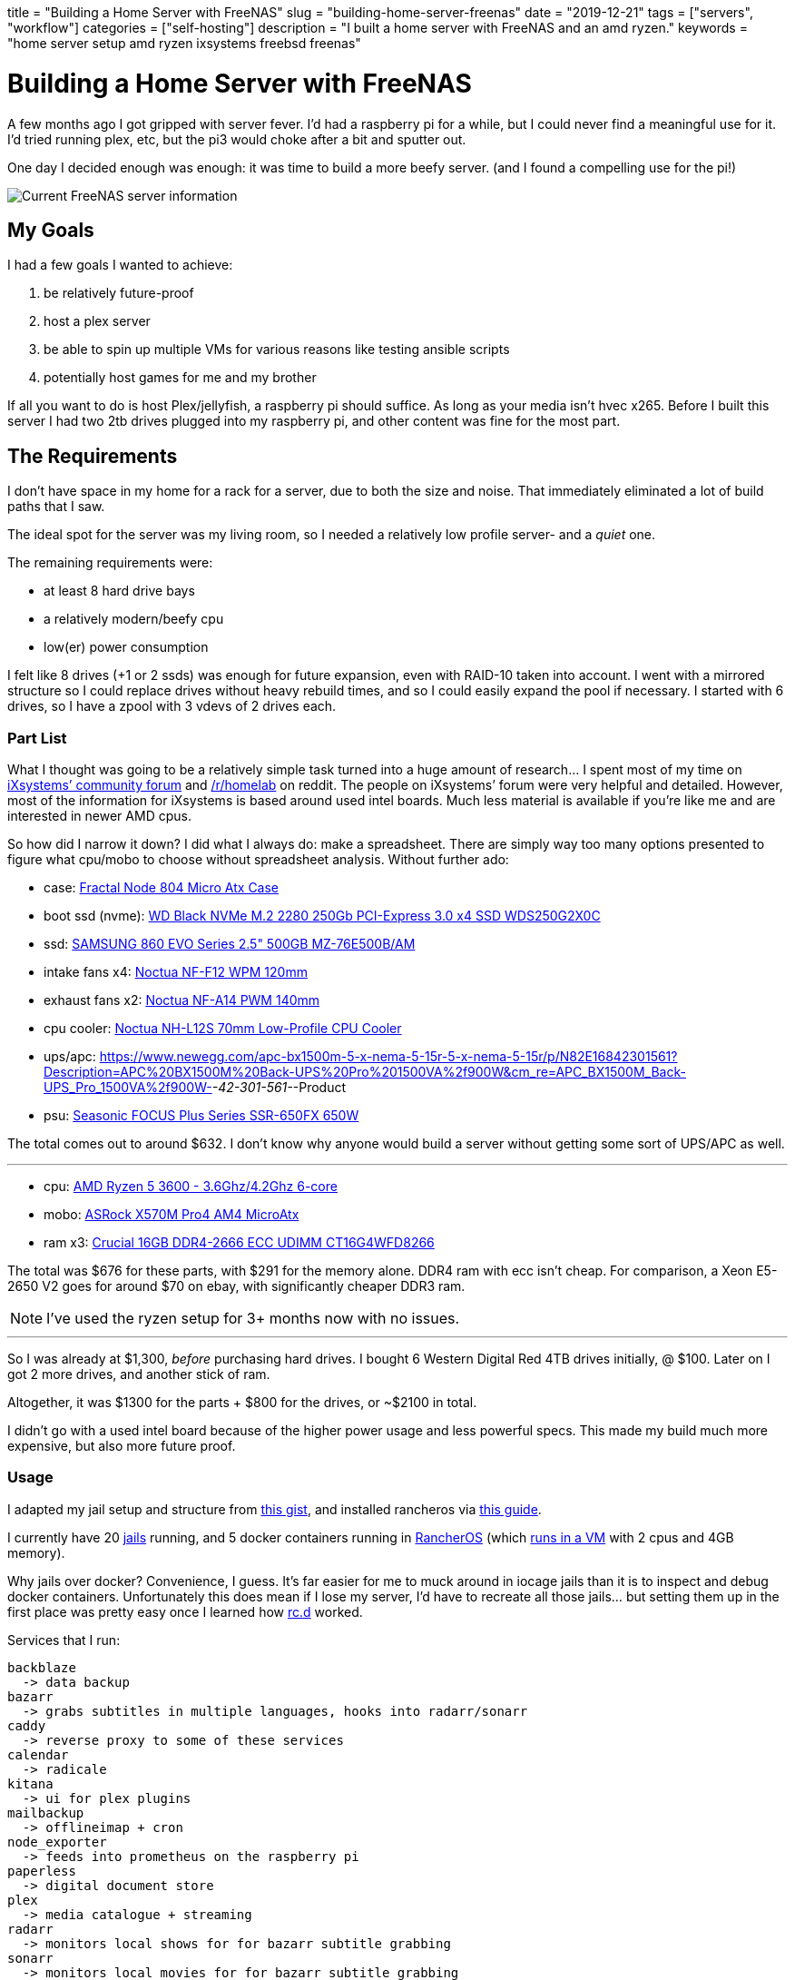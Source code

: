 +++
title = "Building a Home Server with FreeNAS"
slug = "building-home-server-freenas"
date = "2019-12-21"
tags = ["servers", "workflow"]
categories = ["self-hosting"]
description = "I built a home server with FreeNAS and an amd ryzen."
keywords = "home server setup amd ryzen ixsystems freebsd freenas"
+++

= Building a Home Server with FreeNAS
:toc:

A few months ago I got gripped with server fever. I’d had a raspberry pi
for a while, but I could never find a meaningful use for it. I’d tried
running plex, etc, but the pi3 would choke after a bit and sputter out.

One day I decided enough was enough: it was time to build a more beefy
server. (and I found a compelling use for the pi!)

image::https://s3.amazonaws.com/andrewzah.com/posts/serverbuild-freenas/freenas-info.png[Current FreeNAS server information]

== My Goals

I had a few goals I wanted to achieve:

1.  be relatively future-proof
2.  host a plex server
3.  be able to spin up multiple VMs for various reasons like testing
ansible scripts
4.  potentially host games for me and my brother

If all you want to do is host Plex/jellyfish, a raspberry pi should
suffice. As long as your media isn’t hvec x265. Before I built this
server I had two 2tb drives plugged into my raspberry pi, and other
content was fine for the most part.

== The Requirements

I don’t have space in my home for a rack for a server, due to both the
size and noise. That immediately eliminated a lot of build paths that I
saw.

The ideal spot for the server was my living room, so I needed a
relatively low profile server- and a _quiet_ one.

The remaining requirements were:

* at least 8 hard drive bays
* a relatively modern/beefy cpu
* low(er) power consumption

I felt like 8 drives (+1 or 2 ssds) was enough for future expansion,
even with RAID-10 taken into account. I went with a mirrored structure
so I could replace drives without heavy rebuild times, and so I could
easily expand the pool if necessary. I started with 6 drives, so I have
a zpool with 3 vdevs of 2 drives each.

=== Part List

What I thought was going to be a relatively simple task turned into a
huge amount of research… I spent most of my time on
https://www.ixsystems.com/community/[iXsystems’ community forum] and
https://www.reddit.com/r/homelab/[/r/homelab] on reddit. The people on
iXsystems’ forum were very helpful and detailed. However, most of the
information for iXsystems is based around used intel boards. Much less
material is available if you’re like me and are interested in newer AMD
cpus.

So how did I narrow it down? I did what I always do: make a spreadsheet.
There are simply way too many options presented to figure what cpu/mobo
to choose without spreadsheet analysis. Without further ado:

* case:
https://docs.google.com/spreadsheets/d/1pThQQLHIcB_LO6-PmypGOSeaErY_ip6FY2lmbkS0DYc/Fractal%20Design%20Node%20804%20Black%20Window%20Aluminum/Steel%20MATX[Fractal
Node 804 Micro Atx Case]
* boot ssd (nvme):
https://www.newegg.com/western-digital-black-nvme-250gb/p/N82E16820250097[WD
Black NVMe M.2 2280 250Gb PCI-Express 3.0 x4 SSD WDS250G2X0C]
* ssd:
https://www.newegg.com/apc-bx1500m-5-x-nema-5-15r-5-x-nema-5-15r/p/N82E16842301561?Description=APC%20BX1500M%20Back-UPS%20Pro%201500VA%2f900W&cm_re=APC_BX1500M_Back-UPS_Pro_1500VA%2f900W-_-42-301-561-_-Product[SAMSUNG
860 EVO Series 2.5" 500GB MZ-76E500B/AM]
* intake fans x4:
https://smile.amazon.com/dp/B00650P2ZC/?tag=ozlp-20[Noctua NF-F12 WPM
120mm]
* exhaust fans x2:
https://smile.amazon.com/dp/B00CP6QLY6/?tag=ozlp-20[Noctua NF-A14 PWM
140mm]
* cpu cooler:
https://smile.amazon.com/Noctua-NH-L12S-Low-Profile-Cooler-Quiet/dp/B075SF5QQ8/ref=sr_1_2?keywords=NH-L12S&qid=1565553407&s=gateway&sr=8-2[Noctua
NH-L12S 70mm Low-Profile CPU Cooler]
* ups/apc:
link:[https://www.newegg.com/apc-bx1500m-5-x-nema-5-15r-5-x-nema-5-15r/p/N82E16842301561?Description=APC%20BX1500M%20Back-UPS%20Pro%201500VA%2f900W&cm_re=APC_BX1500M_Back-UPS_Pro_1500VA%2f900W-_-42-301-561-_-Product]
* psu:
https://www.newegg.com/seasonic-focus-plus-650-gold-ssr-650fx-650w/p/N82E16817151186[Seasonic
FOCUS Plus Series SSR-650FX 650W]

The total comes out to around $632. I don’t know why anyone would build
a server without getting some sort of UPS/APC as well.

'''''

* cpu:
https://www.newegg.com/amd-ryzen-5-3600/p/N82E16819113569?Description=5%203600%20amd&cm_re=5_3600_amd-_-19-113-569-_-Product[AMD
Ryzen 5 3600 - 3.6Ghz/4.2Ghz 6-core]
* mobo:
https://www.newegg.com/p/N82E16813157887?Description=asrock%20x570m%20&cm_re=asrock_x570m-_-13-157-887-_-Product[ASRock
X570M Pro4 AM4 MicroAtx]
* ram x3:
https://smile.amazon.com/Crucial-DDR4-21300-Server-Memory-CT16G4WFD8266/dp/B078N7HC6L[Crucial
16GB DDR4-2666 ECC UDIMM CT16G4WFD8266]

The total was $676 for these parts, with $291 for the memory alone. DDR4
ram with ecc isn’t cheap. For comparison, a Xeon E5-2650 V2 goes for
around $70 on ebay, with significantly cheaper DDR3 ram.

NOTE: I’ve used the ryzen setup for 3+ months now with no issues.

'''''

So I was already at $1,300, _before_ purchasing hard drives. I bought 6
Western Digital Red 4TB drives initially, @ $100. Later on I got 2 more
drives, and another stick of ram.

Altogether, it was $1300 for the parts + $800 for the drives, or ~$2100
in total.

I didn’t go with a used intel board because of the higher power usage
and less powerful specs. This made my build much more expensive, but
also more future proof.

=== Usage

I adapted my jail setup and structure from
https://gist.github.com/mow4cash/e2fd4991bd2b787ca407a355d134b0ff[this
gist], and installed rancheros via
https://github.com/redshift-s/rancheros-docker-media[this guide].

I currently have 20 https://en.wikipedia.org/wiki/FreeBSD_jail[jails]
running, and 5 docker containers running in
https://rancher.com/rancher-os/[RancherOS] (which
https://www.ixsystems.com/documentation/freenas/11.2-U7/virtualmachines.html[runs
in a VM] with 2 cpus and 4GB memory).

Why jails over docker? Convenience, I guess. It’s far easier for me to
muck around in iocage jails than it is to inspect and debug docker
containers. Unfortunately this does mean if I lose my server, I’d have
to recreate all those jails… but setting them up in the first place was
pretty easy once I learned how
https://www.freebsd.org/cgi/man.cgi?query=rc.d&sektion=8&n=1[rc.d]
worked.

Services that I run:

....
backblaze
  -> data backup
bazarr
  -> grabs subtitles in multiple languages, hooks into radarr/sonarr
caddy
  -> reverse proxy to some of these services
calendar
  -> radicale
kitana
  -> ui for plex plugins
mailbackup
  -> offlineimap + cron
node_exporter
  -> feeds into prometheus on the raspberry pi
paperless
  -> digital document store
plex
  -> media catalogue + streaming
radarr
  -> monitors local shows for for bazarr subtitle grabbing
sonarr
  -> monitors local movies for for bazarr subtitle grabbing
syncthing
  -> seamlessly sync files between computers
thelounge
  -> modern irc client. I used to use znc+weechat, but I got
     tired of weechat's ux. thelounge is simple and pretty.
....

....
postgres
mysql
....

Several services use databases, so I elected to set aside jails for
them.

....
mc_main
mc_creative
mc_survival
....

I also run 3 instances of minecraft via https://papermc.io/[PaperMC], a
high performance fork of https://www.spigotmc.org/[Spigot]. The main
jail runs https://github.com/PaperMC/Waterfall[Waterfall] (a fork of
https://github.com/SpigotMC/BungeeCord[bungeecord]) along with a hub
instance. Waterfall acts as a proxy and lets one access multiple servers
within a network.

My docker services:

....
andrewzah/gollum
  -> a wiki with changes automatically git pushed
  -> a fork of gollum with user logins
insekticid/docker-piwiki (matomo)
  -> self-hosted analytics (tracking andrewzah.com)
  -> respects requests to not track user
radhifadlillah/shiori
  -> self-hosted website backup, similar to archive.web
huginn/huginn
  -> self-hosted, more powerful version of IFTTT
cwspear/docker-local-persist-volume-plugin
  -> allows local volume mounts in portainer/rancheros
portainer/portainer
....

[.full-width]
image::https://s3.amazonaws.com/andrewzah.com/posts/serverbuild-freenas/freenas-memory.png[Current FreeNAS memory graph]

=== A Use for the Raspberry Pi

Once I built the server, I had no use for my raspberry pi3 and 4. Until
I learned about https://prometheus.io/[prometheus] and
https://grafana.com/[grafana].

Having metrics and a dashboard is awesome, but if my server crashes, I
no longer have access to the metrics… So they have to be run somewhere
else! This is where the raspberry pi comes in- it just sits on my local
network ingesting traffic.

Unfortunately, node_exporter doesn’t seem to export hdd temperature
values, which is pretty important. I’ll probably have to write a simple
script to pull those values and host another metrics target for
prometheus.

[.full-width]
image::https://s3.amazonaws.com/andrewzah.com/posts/serverbuild-freenas/grafana-node-exporter.png[Grafana with node_exporter metrics from FreeNAS]

==== Why FreeNAS?

FreeNAS has extensive documentation. and *BSDs are nice. ZFS and RAID
are nice. Free Software is nice.

If I didn’t use docker so heavily I would likely use FreeBSD or OpenBSD
for my personal computers as well instead of Debian.

'''''

Overall the process of building a server was pretty fun, but I’m glad
I’m done with that for the foreseeable future. I didn’t self-host that
much when I began, but once I started adding services I started thinking
about everything I could self host.

[bibliography]
== References

- https://www.ixsystems.com/documentation/freenas/11.2-U7-legacy/freenas.html[FreeNAS® 11.2-U7 User Guide]
- https://www.ixsystems.com/community/resources/links-to-useful-threads.108/[iXsystems: Links to useful threads]
- https://www.ixsystems.com/community/resources/specific-build-components-list-up-to-32gb-ram.109/[iXsystems: Specific build components list - up to 32GB RAM]
- https://www.ixsystems.com/community/threads/slideshow-explaining-vdev-zpool-zil-and-l2arc-for-noobs.7775/[iXsystems: Slideshow explaining VDev, zpool, ZIL and L2ARC for noobs!]
- https://www.ixsystems.com/community/threads/amd-ryzen-build.74232/[AMD Ryzen Build]
- https://www.ixsystems.com/blog/zfs-dictionary/[iXsystems: ZFS dictionary]
- https://www.freebsd.org/doc/en_US.ISO8859-1/articles/rc-scripting/index.html[Practical rc.d scripting in BSD]
